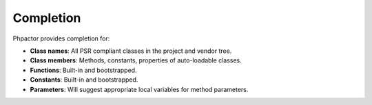 Completion
==========

Phpactor provides completion for:

-  **Class names**: All PSR compliant classes in the project and vendor
   tree.
-  **Class members**: Methods, constants, properties of auto-loadable
   classes.
-  **Functions**: Built-in and bootstrapped.
-  **Constants**: Built-in and bootstrapped.
-  **Parameters**: Will suggest appropriate local variables for method
   parameters.
